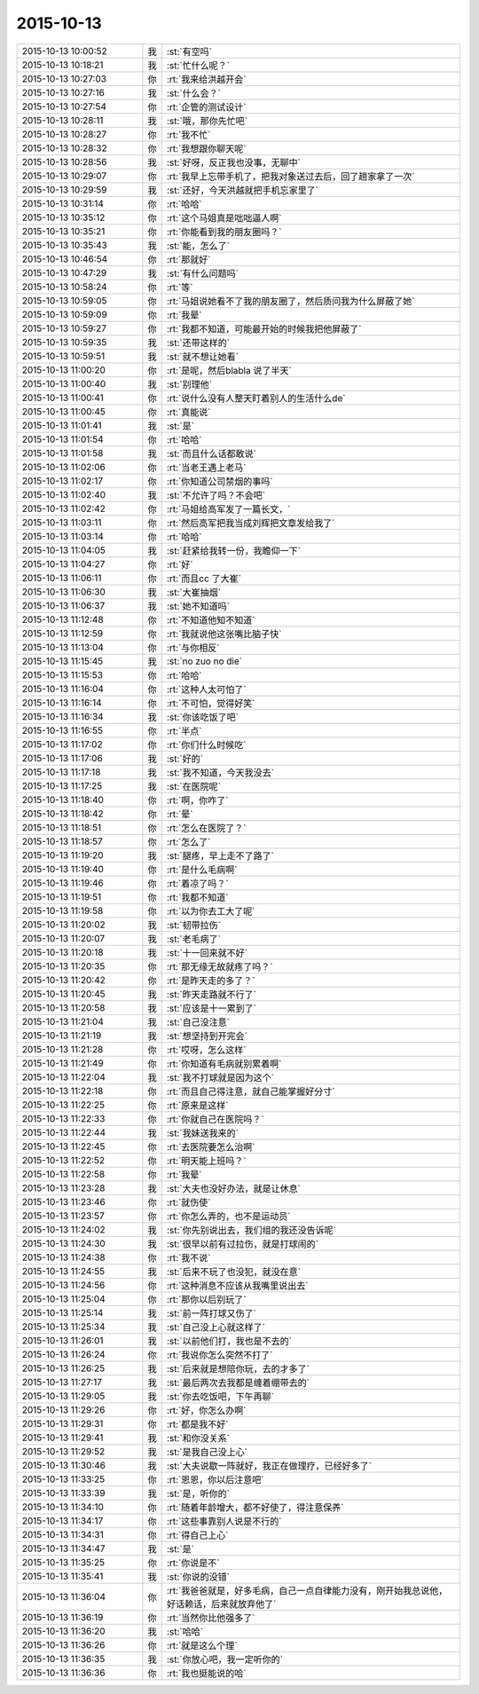2015-10-13
-------------

.. csv-table::
   :widths: 25, 1, 60

   2015-10-13 10:00:52,我,:st:`有空吗`
   2015-10-13 10:18:21,我,:st:`忙什么呢？`
   2015-10-13 10:27:03,你,:rt:`我来给洪越开会`
   2015-10-13 10:27:16,我,:st:`什么会？`
   2015-10-13 10:27:54,你,:rt:`企管的测试设计`
   2015-10-13 10:28:11,我,:st:`哦，那你先忙吧`
   2015-10-13 10:28:27,你,:rt:`我不忙`
   2015-10-13 10:28:32,你,:rt:`我想跟你聊天呢`
   2015-10-13 10:28:56,我,:st:`好呀，反正我也没事，无聊中`
   2015-10-13 10:29:07,你,:rt:`我早上忘带手机了，把我对象送过去后，回了趟家拿了一次`
   2015-10-13 10:29:59,我,:st:`还好，今天洪越就把手机忘家里了`
   2015-10-13 10:31:14,你,:rt:`哈哈`
   2015-10-13 10:35:12,你,:rt:`这个马姐真是咄咄逼人啊`
   2015-10-13 10:35:21,你,:rt:`你能看到我的朋友圈吗？`
   2015-10-13 10:35:43,我,:st:`能，怎么了`
   2015-10-13 10:46:54,你,:rt:`那就好`
   2015-10-13 10:47:29,我,:st:`有什么问题吗`
   2015-10-13 10:58:24,你,:rt:`等`
   2015-10-13 10:59:05,你,:rt:`马姐说她看不了我的朋友圈了，然后质问我为什么屏蔽了她`
   2015-10-13 10:59:09,你,:rt:`我晕`
   2015-10-13 10:59:27,你,:rt:`我都不知道，可能最开始的时候我把他屏蔽了`
   2015-10-13 10:59:35,我,:st:`还带这样的`
   2015-10-13 10:59:51,我,:st:`就不想让她看`
   2015-10-13 11:00:20,你,:rt:`是呢，然后blabla 说了半天`
   2015-10-13 11:00:40,我,:st:`别理他`
   2015-10-13 11:00:41,你,:rt:`说什么没有人整天盯着别人的生活什么de`
   2015-10-13 11:00:45,你,:rt:`真能说`
   2015-10-13 11:01:41,我,:st:`是`
   2015-10-13 11:01:54,你,:rt:`哈哈`
   2015-10-13 11:01:58,我,:st:`而且什么话都敢说`
   2015-10-13 11:02:06,你,:rt:`当老王遇上老马`
   2015-10-13 11:02:17,你,:rt:`你知道公司禁烟的事吗`
   2015-10-13 11:02:40,我,:st:`不允许了吗？不会吧`
   2015-10-13 11:02:42,你,:rt:`马姐给高军发了一篇长文，`
   2015-10-13 11:03:11,你,:rt:`然后高军把我当成刘辉把文章发给我了`
   2015-10-13 11:03:14,你,:rt:`哈哈`
   2015-10-13 11:04:05,我,:st:`赶紧给我转一份，我瞻仰一下`
   2015-10-13 11:04:27,你,:rt:`好`
   2015-10-13 11:06:11,你,:rt:`而且cc 了大崔`
   2015-10-13 11:06:30,我,:st:`大崔抽烟`
   2015-10-13 11:06:37,我,:st:`她不知道吗`
   2015-10-13 11:12:48,你,:rt:`不知道他知不知道`
   2015-10-13 11:12:59,你,:rt:`我就说他这张嘴比脑子快`
   2015-10-13 11:13:04,你,:rt:`与你相反`
   2015-10-13 11:15:45,我,:st:`no zuo no die`
   2015-10-13 11:15:53,你,:rt:`哈哈`
   2015-10-13 11:16:04,你,:rt:`这种人太可怕了`
   2015-10-13 11:16:14,你,:rt:`不可怕，觉得好笑`
   2015-10-13 11:16:34,我,:st:`你该吃饭了吧`
   2015-10-13 11:16:55,你,:rt:`半点`
   2015-10-13 11:17:02,你,:rt:`你们什么时候吃`
   2015-10-13 11:17:06,我,:st:`好的`
   2015-10-13 11:17:18,我,:st:`我不知道，今天我没去`
   2015-10-13 11:17:25,我,:st:`在医院呢`
   2015-10-13 11:18:40,你,:rt:`啊，你咋了`
   2015-10-13 11:18:42,你,:rt:`晕`
   2015-10-13 11:18:51,你,:rt:`怎么在医院了？`
   2015-10-13 11:18:57,你,:rt:`怎么了`
   2015-10-13 11:19:20,我,:st:`腿疼，早上走不了路了`
   2015-10-13 11:19:40,你,:rt:`是什么毛病啊`
   2015-10-13 11:19:46,你,:rt:`着凉了吗？`
   2015-10-13 11:19:51,你,:rt:`我都不知道`
   2015-10-13 11:19:58,你,:rt:`以为你去工大了呢`
   2015-10-13 11:20:02,我,:st:`韧带拉伤`
   2015-10-13 11:20:07,我,:st:`老毛病了`
   2015-10-13 11:20:18,我,:st:`十一回来就不好`
   2015-10-13 11:20:35,你,:rt:`那无缘无故就疼了吗？`
   2015-10-13 11:20:42,你,:rt:`是昨天走的多了？`
   2015-10-13 11:20:45,我,:st:`昨天走路就不行了`
   2015-10-13 11:20:58,我,:st:`应该是十一累到了`
   2015-10-13 11:21:04,我,:st:`自己没注意`
   2015-10-13 11:21:19,我,:st:`想坚持到开完会`
   2015-10-13 11:21:28,你,:rt:`哎呀，怎么这样`
   2015-10-13 11:21:49,你,:rt:`你知道有毛病就别累着啊`
   2015-10-13 11:22:04,我,:st:`我不打球就是因为这个`
   2015-10-13 11:22:18,你,:rt:`而且自己得注意，就自己能掌握好分寸`
   2015-10-13 11:22:25,你,:rt:`原来是这样`
   2015-10-13 11:22:33,你,:rt:`你就自己在医院吗？`
   2015-10-13 11:22:44,我,:st:`我妹送我来的`
   2015-10-13 11:22:45,你,:rt:`去医院要怎么治啊`
   2015-10-13 11:22:52,你,:rt:`明天能上班吗？`
   2015-10-13 11:22:58,你,:rt:`我晕`
   2015-10-13 11:23:28,我,:st:`大夫也没好办法，就是让休息`
   2015-10-13 11:23:46,你,:rt:`就伤使`
   2015-10-13 11:23:57,你,:rt:`你怎么弄的，也不是运动员`
   2015-10-13 11:24:02,我,:st:`你先别说出去，我们组的我还没告诉呢`
   2015-10-13 11:24:30,我,:st:`很早以前有过拉伤，就是打球闹的`
   2015-10-13 11:24:38,你,:rt:`我不说`
   2015-10-13 11:24:55,我,:st:`后来不玩了也没犯，就没在意`
   2015-10-13 11:24:56,你,:rt:`这种消息不应该从我嘴里说出去`
   2015-10-13 11:25:04,你,:rt:`那你以后别玩了`
   2015-10-13 11:25:14,我,:st:`前一阵打球又伤了`
   2015-10-13 11:25:34,我,:st:`自己没上心就这样了`
   2015-10-13 11:26:01,我,:st:`以前他们打，我也是不去的`
   2015-10-13 11:26:24,你,:rt:`我说你怎么突然不打了`
   2015-10-13 11:26:25,我,:st:`后来就是想陪你玩，去的才多了`
   2015-10-13 11:27:17,我,:st:`最后两次去我都是缠着绷带去的`
   2015-10-13 11:29:05,我,:st:`你去吃饭吧，下午再聊`
   2015-10-13 11:29:26,你,:rt:`好，你怎么办啊`
   2015-10-13 11:29:31,你,:rt:`都是我不好`
   2015-10-13 11:29:41,我,:st:`和你没关系`
   2015-10-13 11:29:52,我,:st:`是我自己没上心`
   2015-10-13 11:30:46,我,:st:`大夫说歇一阵就好，我正在做理疗，已经好多了`
   2015-10-13 11:33:25,你,:rt:`恩恩，你以后注意吧`
   2015-10-13 11:33:39,我,:st:`是，听你的`
   2015-10-13 11:34:10,你,:rt:`随着年龄增大，都不好使了，得注意保养`
   2015-10-13 11:34:17,你,:rt:`这些事靠别人说是不行的`
   2015-10-13 11:34:31,你,:rt:`得自己上心`
   2015-10-13 11:34:47,我,:st:`是`
   2015-10-13 11:35:25,你,:rt:`你说是不`
   2015-10-13 11:35:41,我,:st:`你说的没错`
   2015-10-13 11:36:04,你,:rt:`我爸爸就是，好多毛病，自己一点自律能力没有，刚开始我总说他，好话赖话，后来就放弃他了`
   2015-10-13 11:36:19,你,:rt:`当然你比他强多了`
   2015-10-13 11:36:20,我,:st:`哈哈`
   2015-10-13 11:36:26,你,:rt:`就是这么个理`
   2015-10-13 11:36:35,我,:st:`你放心吧，我一定听你的`
   2015-10-13 11:36:36,你,:rt:`我也挺能说的哈`